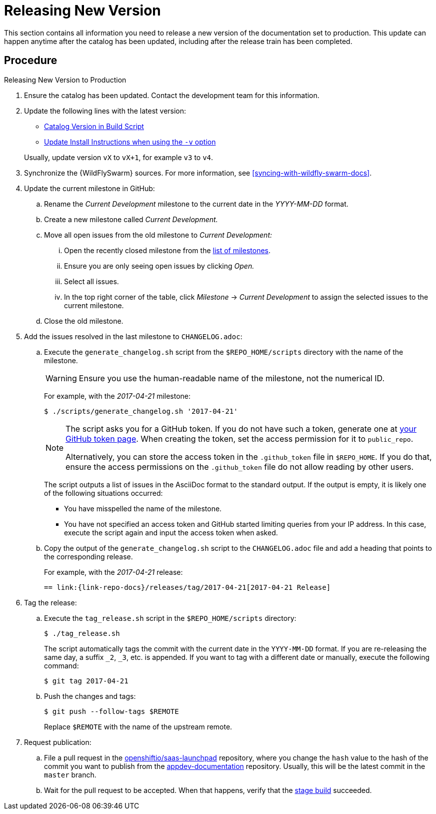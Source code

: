 
[#releasing_new_version]
= Releasing New Version

This section contains all information you need to release a new version of the documentation set to production. This update can happen anytime after the catalog has been updated, including after the release train has been completed.

[discrete]
== Procedure

.Releasing New Version to Production
. Ensure the catalog has been updated. Contact the development team for this information.
. Update the following lines with the latest version:
+
--
* link:{link-repo-docs}blob/master/scripts/deploy_launcher_mission.sh#L16[Catalog Version in Build Script]
* link:{link-repo-docs}blob/master/docs/topics/minishift-install-create-launchpad-app-script.adoc#L33[Update Install Instructions when using the `-v` option]

Usually, update version `vX` to `vX+1`, for example `v3` to `v4`.
--

. Synchronize the {WildFlySwarm} sources. For more information, see xref:syncing-with-wildfly-swarm-docs[].

. Update the current milestone in GitHub:
.. Rename the _Current Development_ milestone to the current date in the _YYYY-MM-DD_ format.
.. Create a new milestone called _Current Development._
.. Move all open issues from the old milestone to _Current Development:_
... Open the recently closed milestone from the link:{link-repo-docs}milestones[list of milestones].
... Ensure you are only seeing open issues by clicking _Open._
... Select all issues.
... In the top right corner of the table, click _Milestone_ -> _Current Development_ to assign the selected issues to the current milestone.
.. Close the old milestone.

. Add the issues resolved in the last milestone to `CHANGELOG.adoc`:
.. Execute the `generate_changelog.sh` script from the `$REPO_HOME/scripts` directory with the name of the milestone.
+
--
WARNING: Ensure you use the human-readable name of the milestone, not the numerical ID.

For example, with the _2017-04-21_ milestone:

[source,bash,options="nowrap"]
----
$ ./scripts/generate_changelog.sh '2017-04-21'
----

[NOTE]
====
The script asks you for a GitHub token. If you do not have such a token, generate one at link:https://github.com/settings/tokens[your GitHub token page].
When creating the token, set the access permission for it to `public_repo`.

Alternatively, you can store the access token in the `.github_token` file in `$REPO_HOME`.
If you do that, ensure the access permissions on the `.github_token` file do not allow reading by other users.
====

The script outputs a list of issues in the AsciiDoc format to the standard output. If the output is empty, it is likely one of the following situations occurred:

* You have misspelled the name of the milestone.
* You have not specified an access token and GitHub started limiting queries from your IP address. In this case, execute the script again and input the access token when asked.
--
.. Copy the output of the `generate_changelog.sh` script to the `CHANGELOG.adoc` file and add a heading that points to the corresponding release.
+
--
For example, with the _2017-04-21_ release:

[source,asciidoc,options="nowrap"]
----
== link:{link-repo-docs}/releases/tag/2017-04-21[2017-04-21 Release]
----
--

. Tag the release:
.. Execute the `tag_release.sh` script in the `$REPO_HOME/scripts` directory:
+
--
[source,bash]
----
$ ./tag_release.sh
----

The script automatically tags the commit with the current date in the `YYYY-MM-DD` format. If you are re-releasing the same day, a suffix `_2`, `_3`, etc. is appended. If you want to tag with a different date or manually, execute the following command:

[source,bash]
----
$ git tag 2017-04-21
----
--
.. Push the changes and tags:
+
--
[source,bash]
----
$ git push --follow-tags $REMOTE
----

Replace `$REMOTE` with the name of the upstream remote.
--

. Request publication:
.. File a pull request in the link:https://github.com/openshiftio/saas-launchpad/blob/master/launchpad-services/appdev-documentation.yaml#L2[openshiftio/saas-launchpad] repository, where you change the `hash` value to the hash of the commit you want to publish from the link:{link-repo-docs}[appdev-documentation] repository. Usually, this will be the latest commit in the `master` branch.
.. Wait for the pull request to be accepted. When that happens, verify that the link:{docs-stage}[stage build] succeeded.
